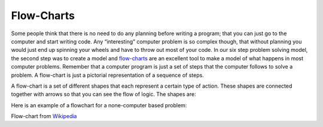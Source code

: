 .. _flow-charts:

Flow-Charts
===========

Some people think that there is no need to do any planning before writing a program; that you can just go to the computer and start writing code. Any “interesting” computer problem is so complex though, that without planning you would just end up spinning your wheels and have to throw out most of your code. In our six step problem solving model, the second step was to create a model and `flow-charts <https://en.wikipedia.org/wiki/Flow_charts>`_ are an excellent tool to make a model of what happens in most computer problems. Remember that a computer program is just a set of steps that the computer follows to solve a problem. A flow-chart is just a pictorial representation of a sequence of steps.

A flow-chart is a set of different shapes that each represent a certain type of action. These shapes are connected together with arrows so that you can see the flow of logic. The shapes are:

.. image:: ./images/flow-chart-symbols.png
   :width: 300 px
   :alt: flow-chart symbols
   :align: center

Here is an example of a flowchart for a none-computer based problem:

.. image:: ./images/flowchart-example.png
   :width: 250 px
   :alt: none-computer flow-chart
   :align: center

Flow-chart from `Wikipedia <https://en.wikipedia.org/wiki/Flowchart>`_